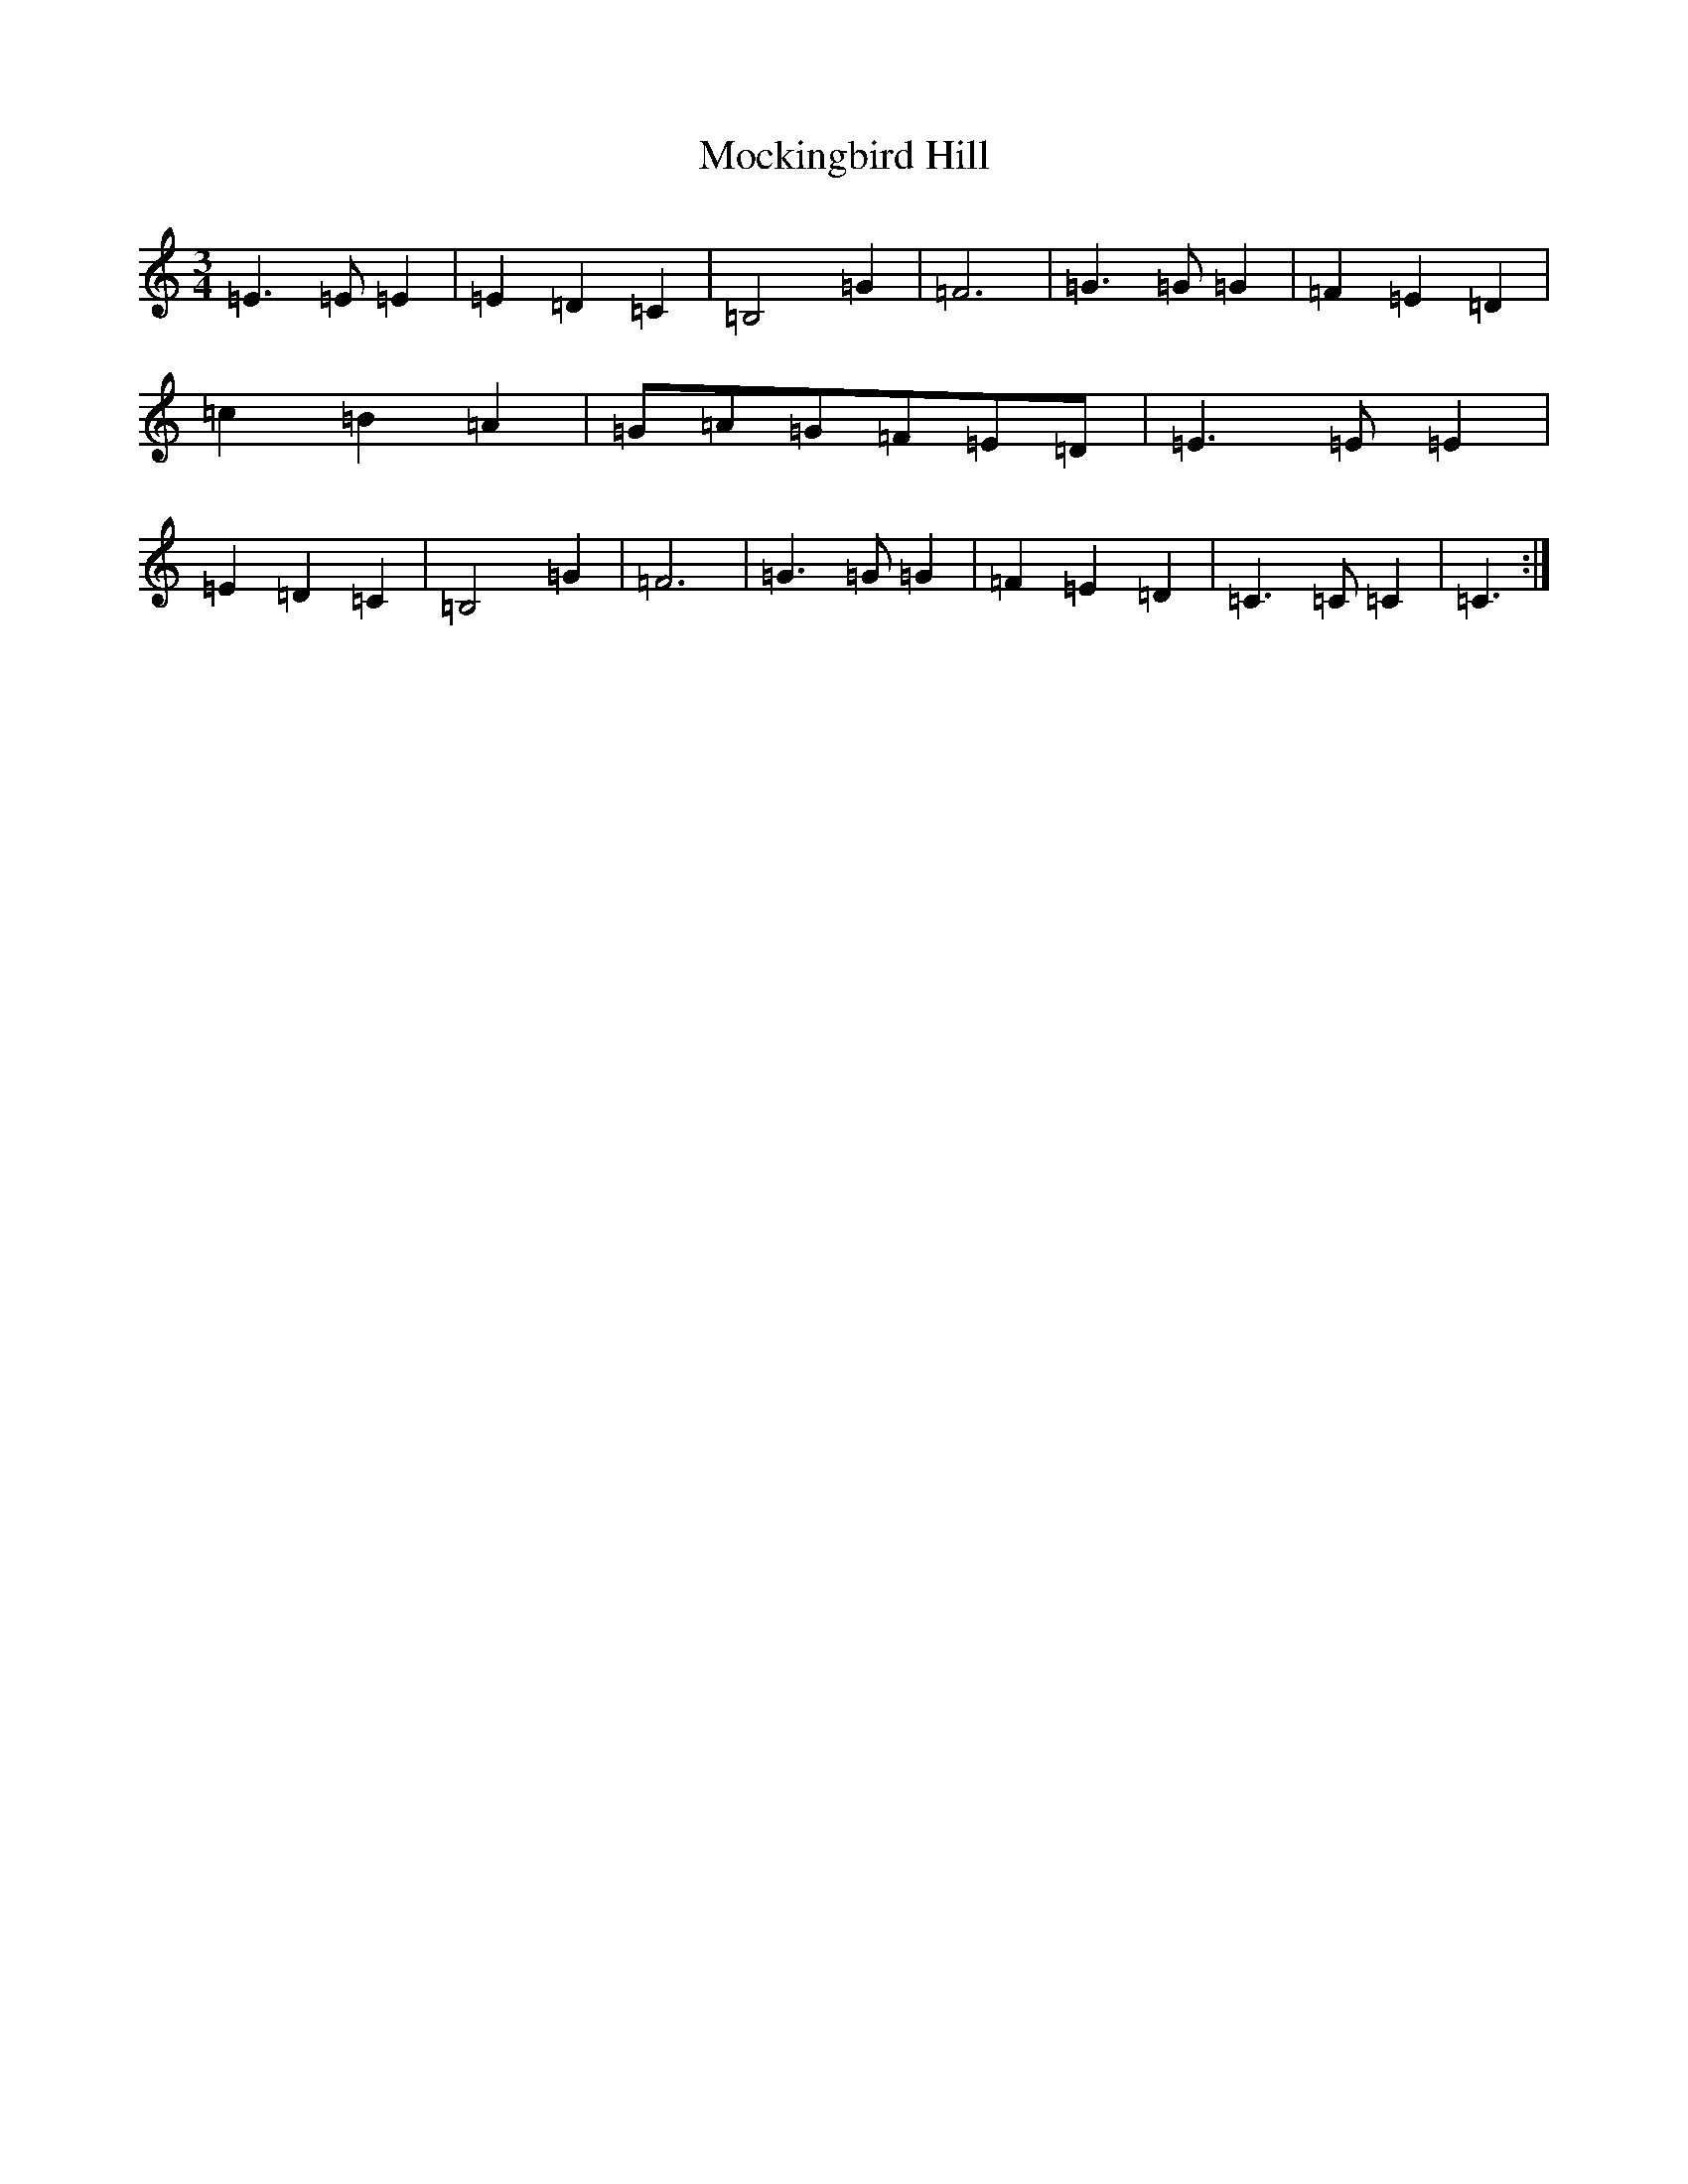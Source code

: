 X: 19175
T: Mockingbird Hill
S: https://thesession.org/tunes/3628#setting16622
Z: G Major
R: waltz
M: 3/4
L: 1/8
K: C Major
=E3=E=E2|=E2=D2=C2|=B,4=G2|=F6|=G3=G=G2|=F2=E2=D2|=c2=B2=A2|=G=A=G=F=E=D|=E3=E=E2|=E2=D2=C2|=B,4=G2|=F6|=G3=G=G2|=F2=E2=D2|=C3=C=C2|=C3:|